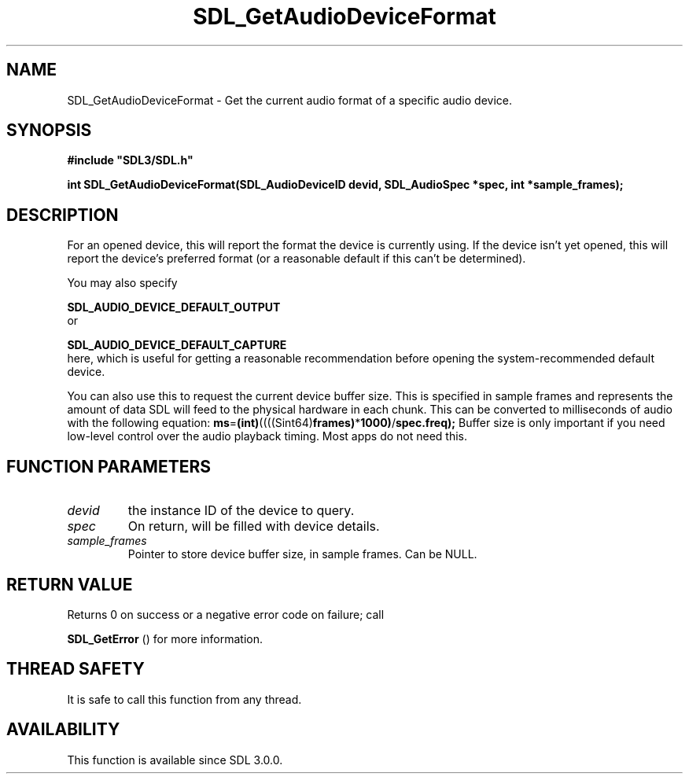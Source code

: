 .\" This manpage content is licensed under Creative Commons
.\"  Attribution 4.0 International (CC BY 4.0)
.\"   https://creativecommons.org/licenses/by/4.0/
.\" This manpage was generated from SDL's wiki page for SDL_GetAudioDeviceFormat:
.\"   https://wiki.libsdl.org/SDL_GetAudioDeviceFormat
.\" Generated with SDL/build-scripts/wikiheaders.pl
.\"  revision SDL-aba3038
.\" Please report issues in this manpage's content at:
.\"   https://github.com/libsdl-org/sdlwiki/issues/new
.\" Please report issues in the generation of this manpage from the wiki at:
.\"   https://github.com/libsdl-org/SDL/issues/new?title=Misgenerated%20manpage%20for%20SDL_GetAudioDeviceFormat
.\" SDL can be found at https://libsdl.org/
.de URL
\$2 \(laURL: \$1 \(ra\$3
..
.if \n[.g] .mso www.tmac
.TH SDL_GetAudioDeviceFormat 3 "SDL 3.0.0" "SDL" "SDL3 FUNCTIONS"
.SH NAME
SDL_GetAudioDeviceFormat \- Get the current audio format of a specific audio device\[char46]
.SH SYNOPSIS
.nf
.B #include \(dqSDL3/SDL.h\(dq
.PP
.BI "int SDL_GetAudioDeviceFormat(SDL_AudioDeviceID devid, SDL_AudioSpec *spec, int *sample_frames);
.fi
.SH DESCRIPTION
For an opened device, this will report the format the device is currently
using\[char46] If the device isn't yet opened, this will report the device's
preferred format (or a reasonable default if this can't be determined)\[char46]

You may also specify

.BR SDL_AUDIO_DEVICE_DEFAULT_OUTPUT
 or

.BR SDL_AUDIO_DEVICE_DEFAULT_CAPTURE
 here,
which is useful for getting a reasonable recommendation before opening the
system-recommended default device\[char46]

You can also use this to request the current device buffer size\[char46] This is
specified in sample frames and represents the amount of data SDL will feed
to the physical hardware in each chunk\[char46] This can be converted to
milliseconds of audio with the following equation:
.BR ms = (int) ((((Sint64) frames) * 1000) / spec\[char46]freq);
Buffer size is only important if you need low-level control over the audio
playback timing\[char46] Most apps do not need this\[char46]

.SH FUNCTION PARAMETERS
.TP
.I devid
the instance ID of the device to query\[char46]
.TP
.I spec
On return, will be filled with device details\[char46]
.TP
.I sample_frames
Pointer to store device buffer size, in sample frames\[char46] Can be NULL\[char46]
.SH RETURN VALUE
Returns 0 on success or a negative error code on failure; call

.BR SDL_GetError
() for more information\[char46]

.SH THREAD SAFETY
It is safe to call this function from any thread\[char46]

.SH AVAILABILITY
This function is available since SDL 3\[char46]0\[char46]0\[char46]

